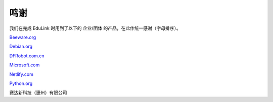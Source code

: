 鸣谢
======

我们在完成 EduLink 时用到了以下的 企业/团体 的产品，在此作统一感谢（字母排序）。

`Beeware.org <https://beeware.org/>`_

`Debian.org <https://www.debian.org/>`_

`DFRobot.com.cn <https://dfrobot.com.cn/>`_

`Microsoft.com <https://www.microsoft.com/>`_

`Netlify.com <https://www.netlify.com/>`_

`Python.org <https://www.python.org/>`_

赛达新科技（惠州）有限公司
